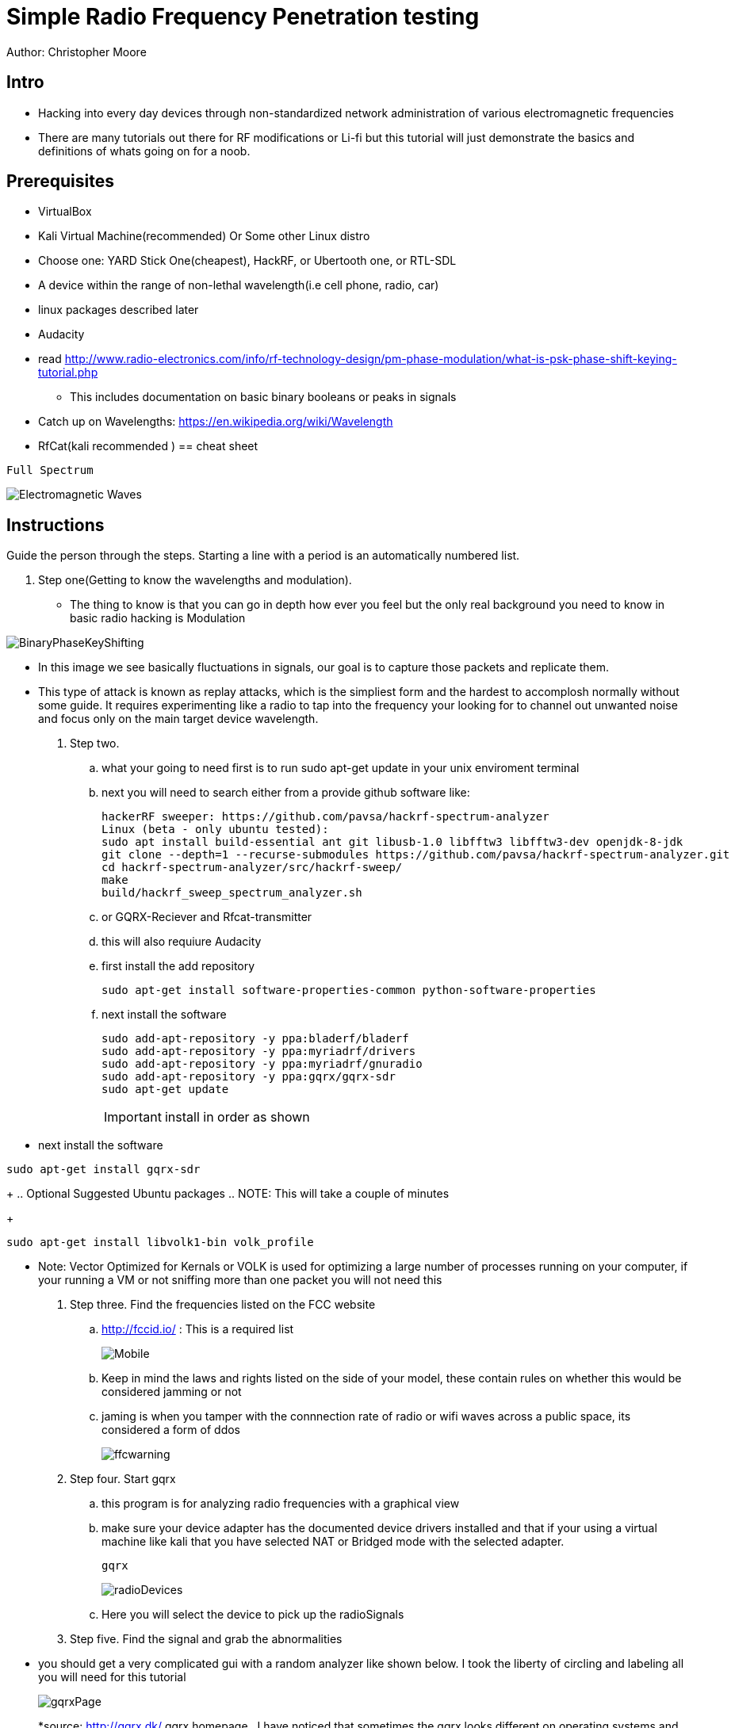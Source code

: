 = Simple Radio Frequency Penetration testing

Author: Christopher Moore

== Intro
	* Hacking into every day devices through non-standardized network administration of various electromagnetic frequencies 
	* There are many tutorials out there for RF modifications or Li-fi but this tutorial will just demonstrate the basics and definitions of whats going on for a noob.

== Prerequisites

	* VirtualBox
	* Kali Virtual Machine(recommended) Or Some other Linux distro
	* Choose one: YARD Stick One(cheapest), HackRF, or Ubertooth one, or RTL-SDL
	* A device within the range of non-lethal wavelength(i.e cell phone, radio, car) 
	* linux packages described later
	* Audacity
	* read http://www.radio-electronics.com/info/rf-technology-design/pm-phase-modulation/what-is-psk-phase-shift-keying-tutorial.php
	** This includes documentation on basic binary booleans or peaks in signals
	* Catch up on Wavelengths: https://en.wikipedia.org/wiki/Wavelength
	* RfCat(kali recommended
	)
== cheat sheet

```
Full Spectrum
```
image::Electromagnetic-Waves.jpg[]


== Instructions

Guide the person through the steps. Starting a line with a period is an automatically numbered list.

. Step one(Getting to know the wavelengths and modulation).

* The thing to know is that you can go in depth how ever you feel but the only real background you need to know in basic radio hacking is Modulation
	
image::BinaryPhaseKeyShifting.png[]
	
* In this image we see basically fluctuations in signals, our goal is to capture those packets and replicate them.
* This type of attack is known as replay attacks, which is the simpliest form and the hardest to accomplosh normally without some guide. It requires experimenting like a radio to tap into the frequency your looking for to channel out unwanted noise and focus only on the main target device wavelength.
	
. Step two.
.. what your going to need first is to run sudo apt-get update in your unix enviroment terminal
.. next you will need to search either from a provide github software like:
+
```
hackerRF sweeper: https://github.com/pavsa/hackrf-spectrum-analyzer
Linux (beta - only ubuntu tested):
sudo apt install build-essential ant git libusb-1.0 libfftw3 libfftw3-dev openjdk-8-jdk
git clone --depth=1 --recurse-submodules https://github.com/pavsa/hackrf-spectrum-analyzer.git
cd hackrf-spectrum-analyzer/src/hackrf-sweep/
make
build/hackrf_sweep_spectrum_analyzer.sh 
```
+
.. or GQRX-Reciever and Rfcat-transmitter
.. this will also requiure Audacity
	
.. first install the add repository
+
```
sudo apt-get install software-properties-common python-software-properties
```
.. next install the software
+
```
sudo add-apt-repository -y ppa:bladerf/bladerf
sudo add-apt-repository -y ppa:myriadrf/drivers
sudo add-apt-repository -y ppa:myriadrf/gnuradio
sudo add-apt-repository -y ppa:gqrx/gqrx-sdr
sudo apt-get update
```
+
IMPORTANT: install in order as shown
* next install the software
```
sudo apt-get install gqrx-sdr
```
+
.. Optional Suggested Ubuntu packages
.. NOTE: This will take a couple of minutes 	
+
```
sudo apt-get install libvolk1-bin volk_profile 
```
* Note: Vector Optimized for Kernals or VOLK is used for optimizing a large number of processes running on your computer, if your running a VM or not sniffing more than one packet you will not need this
	
. Step three. Find the frequencies listed on the FCC website
.. http://fccid.io/ : This is a required list 
+
image::Mobile.png[]
.. Keep in mind the laws and rights listed on the side of your model, these contain rules on whether this would be considered jamming or not
.. jaming is when you tamper with the connnection rate of radio or wifi waves across a public space, its considered a form of ddos
+
image::ffcwarning.png[]

. Step four. Start gqrx
.. this program is for analyzing radio frequencies with a graphical view
.. make sure your device adapter has the documented device drivers installed and that if your using a virtual machine like kali that you have selected NAT or Bridged mode with the selected adapter. 
+
```
gqrx
```
+
image::radioDevices.png[]
.. Here you will select the device to pick up the radioSignals
. Step five. Find the signal and grab the abnormalities
* you should get a very complicated gui with a random analyzer like shown below. I took the liberty of circling and labeling all you will need for this tutorial
+
image::gqrxPage.png[]
*source: http://gqrx.dk/ gqrx homepage
..I have noticed that sometimes the gqrx looks different on operating systems and versions: make sure your aware and locate the FFT
* FFT - fast Fourier transform, allows analysis of signals over a certain period of time
..make sure you click the play button in the top right to start scanning packets
+
image::play.png[]
..make sure that also your device is transmitting, if its a keyflob for a car door lock you must keep the button pressed down
..if the signal is not narrowing down to a reasonable size, it may not be advertising over the exact Mhz signal, click on the mhz and use the arrow keys to push the mhz up or down
..once you've done that click the rec button and on your terminal you should see the directed file path. Open this in audacity 
image::path.png

.step six convert audio
+
image::hex.png[]
* you will have to do this will most of the wave you grabbed rather than the just a single wave 
* another tool you might wanna use is the open source tool ooktools which using that same wave file you grabbed
+
```
ooktools wave binary --source yourWave.wav
```
* this will give you the binary as well.

.step seven hard part
* we now need to get the data rate for a tool called rfcat\
* the separate signals you found the binary to hex jumps is called On-Off Keying
* you will need this formula baud = (1.0 / (length of shortest high peak / sample rate))
* In audacity you have these numbers below, youll want to change it from second or whatever it is to samples
+ 
image::samples.png[]
* now locate the smallest peak wave and select that
* at the bottom it translates to sample rate|length of peak|blank(dont need it)
* that new baud stands for bits/second

.step eight rfcat
.. rfcat is a python based script so you will need the appropriate device installation drivers found below
+
```
https://github.com/atlas0fd00m/rfcat
```
.. I will demonstrate lines for yardstick courtesy of Hack5 Documentation on yardstick 
+
```
wget https://bitbucket.org/atlas0fd00m/rfcat/downloads/rfcat_150225.tgz
tar zxvf rfcat_150225.tgz
cd rfcat_150225
sudo apt-get install python-usb
sudo python setup.py install
sudo rfcat -r
```
* at this point you will need the dongle to get access to it. 
* Side note there also are pre-made scripts since this is a python module you can use but I will show you what you would need for RFcat minim 
+
```
d.setFreq(#####) - fccid.io
d.setMdmModulation(MOD_ASK_OOK) - for setting On-Off-Keying
d.setMdmDRate(####) -Your baud rate
d.RFxmit(""*rateOfBinarySet) -your hex from binary and the amount of times you wish to tested
```

==Ref
	* https://www.eetimes.com/document.asp?doc_id=1276362
	* https://www.mathworks.com/help/matlab/matlab_external/baudrate.html
	* http://www.endmemo.com/convert/data%20transfer.php
== Challenge
.Mobile
..now that you have a understanding of basic packet sniffing and replaying outside of your typical wireshark try getting the signals of other devices
..Try figuring out the same method with mobile, this serves a challenge as you have both the device itself that runs on a different kind of frequency standard called GSM
..You also have the encrypted radio tower information located in the sim card fccid
* Hint
image::hint1.png
..if you look up any specs of phones you can see the information without having to sort through the fccid page which mixes all carrier models
.Light
..try experimenting with sending signals with to light devices such as IR or LDR(light dependent resister)
== Reflection
This type of hacking is widely use today to access car keys and intercept phone sms for decrypting messaging.
As time goes by you might wonder if this information is out of date, the answer is yes and no. You cannot replace the transmission of the entire electromagnetic spectrum
at the current moment our fastest transfer speeds are run off light signals known as fiber optics. As you can see our redirection of scattered data is getting better but in till then we will always require low level electronics or transmissions to prevent hacking
hence why car keys are still being used. The more underpowered you make a device the lower the storage such as nfc cards which having a purge timer that wipes the device clean after a certain time.
So learning these skills of electromagnetic wave hacking is a unmatched a skill that goes unexpired in an ever evolving era of technology. 
